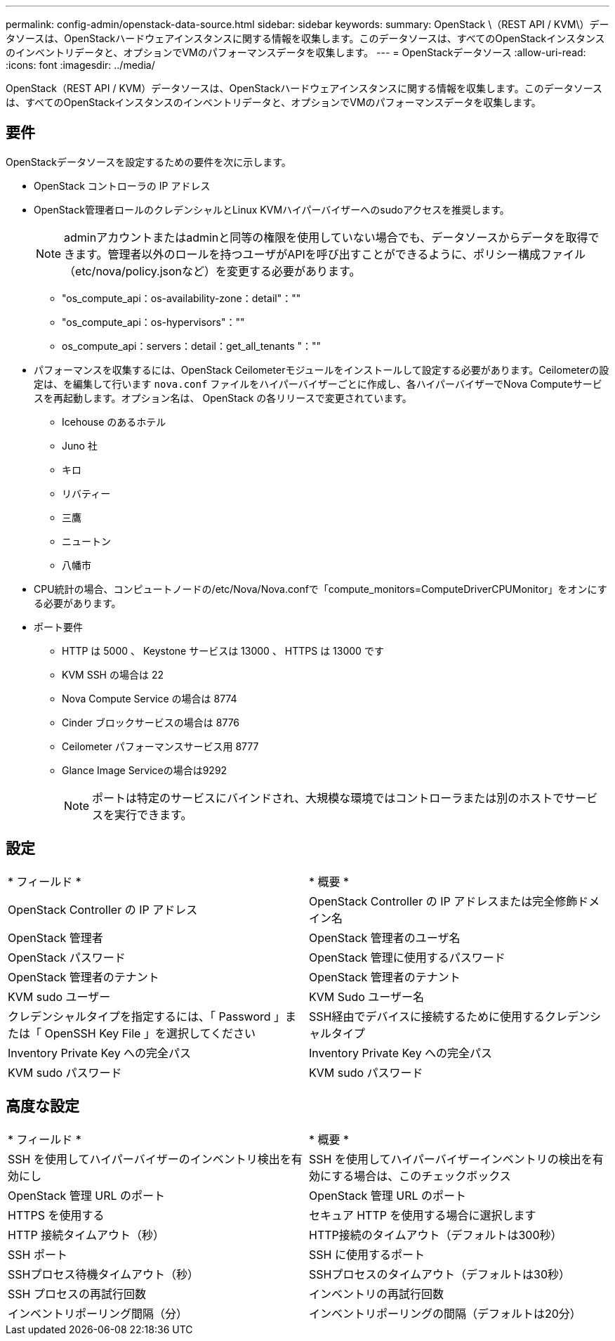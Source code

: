 ---
permalink: config-admin/openstack-data-source.html 
sidebar: sidebar 
keywords:  
summary: OpenStack \（REST API / KVM\）データソースは、OpenStackハードウェアインスタンスに関する情報を収集します。このデータソースは、すべてのOpenStackインスタンスのインベントリデータと、オプションでVMのパフォーマンスデータを収集します。 
---
= OpenStackデータソース
:allow-uri-read: 
:icons: font
:imagesdir: ../media/


[role="lead"]
OpenStack（REST API / KVM）データソースは、OpenStackハードウェアインスタンスに関する情報を収集します。このデータソースは、すべてのOpenStackインスタンスのインベントリデータと、オプションでVMのパフォーマンスデータを収集します。



== 要件

OpenStackデータソースを設定するための要件を次に示します。

* OpenStack コントローラの IP アドレス
* OpenStack管理者ロールのクレデンシャルとLinux KVMハイパーバイザーへのsudoアクセスを推奨します。
+
[NOTE]
====
adminアカウントまたはadminと同等の権限を使用していない場合でも、データソースからデータを取得できます。管理者以外のロールを持つユーザがAPIを呼び出すことができるように、ポリシー構成ファイル（etc/nova/policy.jsonなど）を変更する必要があります。

====
+
** "os_compute_api：os-availability-zone：detail"：""
** "os_compute_api：os-hypervisors"：""
** os_compute_api：servers：detail：get_all_tenants "：""


* パフォーマンスを収集するには、OpenStack Ceilometerモジュールをインストールして設定する必要があります。Ceilometerの設定は、を編集して行います `nova.conf` ファイルをハイパーバイザーごとに作成し、各ハイパーバイザーでNova Computeサービスを再起動します。オプション名は、 OpenStack の各リリースで変更されています。
+
** Icehouse のあるホテル
** Juno 社
** キロ
** リバティー
** 三鷹
** ニュートン
** 八幡市


* CPU統計の場合、コンピュートノードの/etc/Nova/Nova.confで「compute_monitors=ComputeDriverCPUMonitor」をオンにする必要があります。
* ポート要件
+
** HTTP は 5000 、 Keystone サービスは 13000 、 HTTPS は 13000 です
** KVM SSH の場合は 22
** Nova Compute Service の場合は 8774
** Cinder ブロックサービスの場合は 8776
** Ceilometer パフォーマンスサービス用 8777
** Glance Image Serviceの場合は9292
+
[NOTE]
====
ポートは特定のサービスにバインドされ、大規模な環境ではコントローラまたは別のホストでサービスを実行できます。

====






== 設定

|===


| * フィールド * | * 概要 * 


 a| 
OpenStack Controller の IP アドレス
 a| 
OpenStack Controller の IP アドレスまたは完全修飾ドメイン名



 a| 
OpenStack 管理者
 a| 
OpenStack 管理者のユーザ名



 a| 
OpenStack パスワード
 a| 
OpenStack 管理に使用するパスワード



 a| 
OpenStack 管理者のテナント
 a| 
OpenStack 管理者のテナント



 a| 
KVM sudo ユーザー
 a| 
KVM Sudo ユーザー名



 a| 
クレデンシャルタイプを指定するには、「 Password 」または「 OpenSSH Key File 」を選択してください
 a| 
SSH経由でデバイスに接続するために使用するクレデンシャルタイプ



 a| 
Inventory Private Key への完全パス
 a| 
Inventory Private Key への完全パス



 a| 
KVM sudo パスワード
 a| 
KVM sudo パスワード

|===


== 高度な設定

|===


| * フィールド * | * 概要 * 


 a| 
SSH を使用してハイパーバイザーのインベントリ検出を有効にし
 a| 
SSH を使用してハイパーバイザーインベントリの検出を有効にする場合は、このチェックボックス



 a| 
OpenStack 管理 URL のポート
 a| 
OpenStack 管理 URL のポート



 a| 
HTTPS を使用する
 a| 
セキュア HTTP を使用する場合に選択します



 a| 
HTTP 接続タイムアウト（秒）
 a| 
HTTP接続のタイムアウト（デフォルトは300秒）



 a| 
SSH ポート
 a| 
SSH に使用するポート



 a| 
SSHプロセス待機タイムアウト（秒）
 a| 
SSHプロセスのタイムアウト（デフォルトは30秒）



 a| 
SSH プロセスの再試行回数
 a| 
インベントリの再試行回数



 a| 
インベントリポーリング間隔（分）
 a| 
インベントリポーリングの間隔（デフォルトは20分）

|===